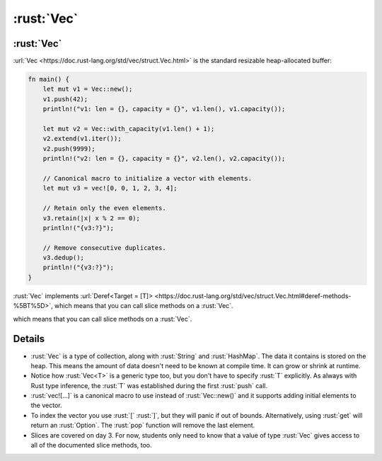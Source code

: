 =============
:rust:`Vec`
=============

-------------
:rust:`Vec`
-------------

:url:`Vec <https://doc.rust-lang.org/std/vec/struct.Vec.html>` is the
standard resizable heap-allocated buffer:

.. code:: rust

   fn main() {
       let mut v1 = Vec::new();
       v1.push(42);
       println!("v1: len = {}, capacity = {}", v1.len(), v1.capacity());

       let mut v2 = Vec::with_capacity(v1.len() + 1);
       v2.extend(v1.iter());
       v2.push(9999);
       println!("v2: len = {}, capacity = {}", v2.len(), v2.capacity());

       // Canonical macro to initialize a vector with elements.
       let mut v3 = vec![0, 0, 1, 2, 3, 4];

       // Retain only the even elements.
       v3.retain(|x| x % 2 == 0);
       println!("{v3:?}");

       // Remove consecutive duplicates.
       v3.dedup();
       println!("{v3:?}");
   }

:rust:`Vec` implements
:url:`Deref<Target = [T]> <https://doc.rust-lang.org/std/vec/struct.Vec.html#deref-methods-%5BT%5D>`,
which means that you can call slice methods on a :rust:`Vec`.

.. 
   https://doc.rust-lang.org/std/vec/struct.Vec.html#deref-methods-%5BT%5D

which means that you can call slice methods on a :rust:`Vec`.

---------
Details
---------

-  :rust:`Vec` is a type of collection, along with :rust:`String` and
   :rust:`HashMap`. The data it contains is stored on the heap. This means
   the amount of data doesn't need to be known at compile time. It can
   grow or shrink at runtime.
-  Notice how :rust:`Vec<T>` is a generic type too, but you don't have to
   specify :rust:`T` explicitly. As always with Rust type inference, the
   :rust:`T` was established during the first :rust:`push` call.
-  :rust:`vec![...]` is a canonical macro to use instead of :rust:`Vec::new()`
   and it supports adding initial elements to the vector.
-  To index the vector you use :rust:`[` :rust:`]`, but they will panic if out
   of bounds. Alternatively, using :rust:`get` will return an :rust:`Option`.
   The :rust:`pop` function will remove the last element.
-  Slices are covered on day 3. For now, students only need to know that
   a value of type :rust:`Vec` gives access to all of the documented slice
   methods, too.
